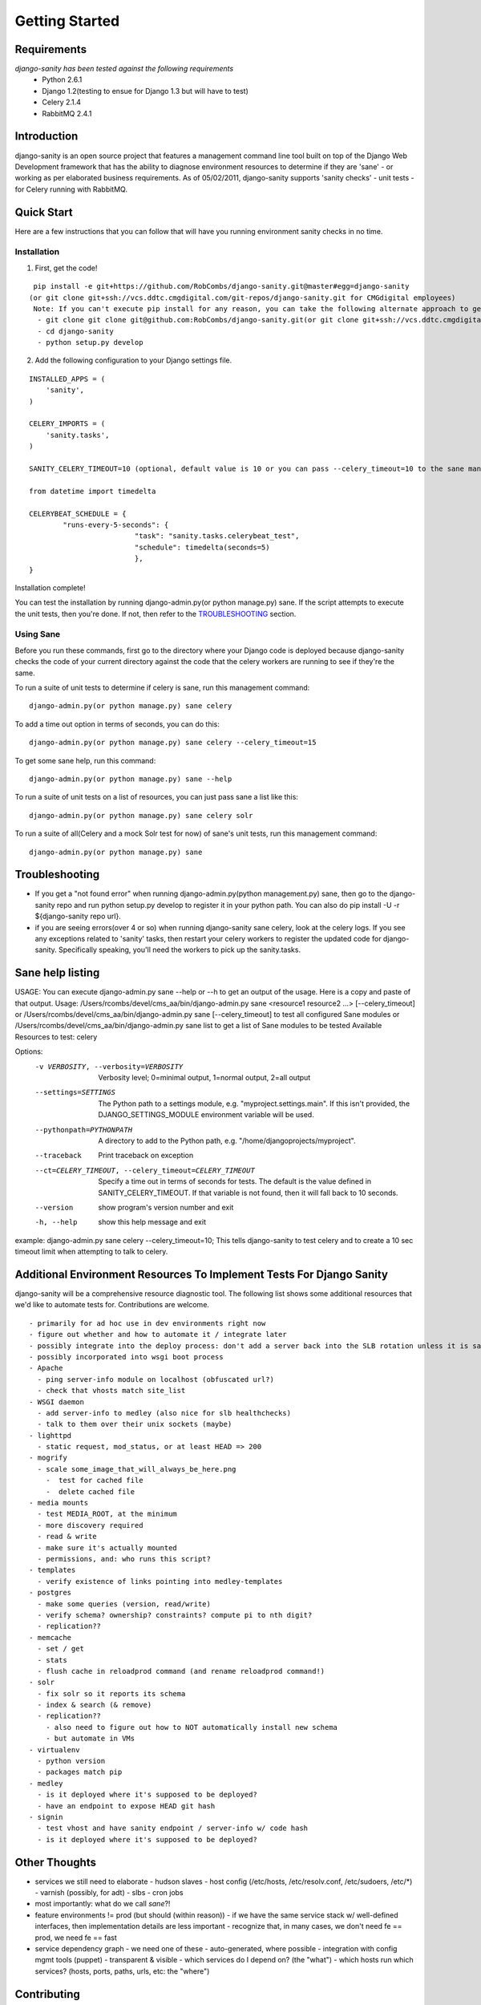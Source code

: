 ***************
Getting Started
***************

============
Requirements
============
*django-sanity has been tested against the following requirements*
	- Python 2.6.1
	- Django 1.2(testing to ensue for Django 1.3 but will have to test)
	- Celery 2.1.4
	- RabbitMQ 2.4.1

============
Introduction
============
django-sanity is an open source project that features a management command line tool built on top of the Django Web Development framework that has the ability to diagnose environment resources to determine if they are 'sane' - or working as per elaborated business requirements.  As of 05/02/2011, django-sanity supports 'sanity checks' - unit tests - for Celery running with RabbitMQ.

===========
Quick Start
===========
Here are a few instructions that you can follow that will have you running environment sanity checks in no time.

Installation
^^^^^^^^^^^^
1) First, get the code!

::

  pip install -e git+https://github.com/RobCombs/django-sanity.git@master#egg=django-sanity
 (or git clone git+ssh://vcs.ddtc.cmgdigital.com/git-repos/django-sanity.git for CMGdigital employees)
  Note: If you can't execute pip install for any reason, you can take the following alternate approach to get django-sanity installed:
   - git clone git clone git@github.com:RobCombs/django-sanity.git(or git clone git+ssh://vcs.ddtc.cmgdigital.com/git-repos/django-sanity.git for CMGdigital employees)
   - cd django-sanity
   - python setup.py develop

2) Add the following configuration to your Django settings file.

::

	INSTALLED_APPS = (
	    'sanity',
	)

	CELERY_IMPORTS = (
	    'sanity.tasks',
	)
                                  
	SANITY_CELERY_TIMEOUT=10 (optional, default value is 10 or you can pass --celery_timeout=10 to the sane management command)

	from datetime import timedelta

	CELERYBEAT_SCHEDULE = {
	        "runs-every-5-seconds": {
	                         "task": "sanity.tasks.celerybeat_test",
	                         "schedule": timedelta(seconds=5)
	                         },
	}

Installation complete!

You can test the installation by running django-admin.py(or python manage.py) sane.  If the script attempts to execute the unit tests, then you're done.  If not, then refer to the TROUBLESHOOTING_ section.

Using Sane
^^^^^^^^^^
Before you run these commands, first go to the directory where your Django code is deployed because django-sanity checks the code of 
your current directory against the code that the celery workers are running to see if they're the same.

To run a suite of unit tests to determine if celery is sane, run this management command:

::

	django-admin.py(or python manage.py) sane celery

To add a time out option in terms of seconds, you can do this:

::

	django-admin.py(or python manage.py) sane celery --celery_timeout=15

To get some sane help, run this command:

::

	django-admin.py(or python manage.py) sane --help

To run a suite of unit tests on a list of resources, you can just pass sane a list like this:

::

	django-admin.py(or python manage.py) sane celery solr

To run a suite of all(Celery and a mock Solr test for now) of sane's unit tests, run this management command:

::

	django-admin.py(or python manage.py) sane

===============
Troubleshooting
===============
* If you get a "not found error" when running django-admin.py(python management.py) sane, then go to the django-sanity repo and run python setup.py develop   to register it in your python path. You can also do pip install -U -r ${django-sanity repo url}.
* if you are seeing errors(over 4 or so) when running django-sanity sane celery, look at the celery logs.  If you see any exceptions
  related to 'sanity' tasks, then restart your celery workers to register the updated code for django-sanity.  Specifically speaking,
  you'll need the workers to pick up the sanity.tasks.

=================
Sane help listing
=================
USAGE:
You can execute django-admin.py sane --help or --h to get an output of the usage.  Here is a copy and paste of that output. 
Usage: /Users/rcombs/devel/cms_aa/bin/django-admin.py sane <resource1 resource2 ...> [--celery_timeout] or
/Users/rcombs/devel/cms_aa/bin/django-admin.py sane [--celery_timeout] to test all configured Sane modules or
/Users/rcombs/devel/cms_aa/bin/django-admin.py sane list to get a list of Sane modules to be tested
Available Resources to test: celery

Options:
  -v VERBOSITY, --verbosity=VERBOSITY
                        Verbosity level; 0=minimal output, 1=normal output,
                        2=all output
  --settings=SETTINGS   The Python path to a settings module, e.g.
                        "myproject.settings.main". If this isn't provided, the
                        DJANGO_SETTINGS_MODULE environment variable will be used.
  --pythonpath=PYTHONPATH
                        A directory to add to the Python path, e.g.
                        "/home/djangoprojects/myproject".
  --traceback           Print traceback on exception
  --ct=CELERY_TIMEOUT, --celery_timeout=CELERY_TIMEOUT
                        Specify a time out in terms of seconds for tests.  The
                        default is the value defined in SANITY_CELERY_TIMEOUT.  If that variable is not found, then it will fall back to 10 seconds.
  --version             show program's version number and exit
  -h, --help            show this help message and exit

example: django-admin.py sane celery --celery_timeout=10; This tells django-sanity to test celery and to create a 10 sec timeout limit when attempting to talk to celery.

=====================================================================
Additional Environment Resources To Implement Tests For Django Sanity
=====================================================================
django-sanity will be a comprehensive resource diagnostic tool.  The following list shows some additional resources that we'd like to automate tests for.  Contributions are welcome.

::

	- primarily for ad hoc use in dev environments right now
	- figure out whether and how to automate it / integrate later
	- possibly integrate into the deploy process: don't add a server back into the SLB rotation unless it is sane
	- possibly incorporated into wsgi boot process
	- Apache
	  - ping server-info module on localhost (obfuscated url?)
	  - check that vhosts match site_list
	- WSGI daemon
	  - add server-info to medley (also nice for slb healthchecks)
	  - talk to them over their unix sockets (maybe)
	- lighttpd
	  - static request, mod_status, or at least HEAD => 200
	- mogrify
	  - scale some_image_that_will_always_be_here.png
	    -  test for cached file
	    -  delete cached file
	- media mounts
	  - test MEDIA_ROOT, at the minimum
	  - more discovery required
	  - read & write
	  - make sure it's actually mounted
	  - permissions, and: who runs this script?
	- templates
	  - verify existence of links pointing into medley-templates
	- postgres
	  - make some queries (version, read/write)
	  - verify schema? ownership? constraints? compute pi to nth digit?
	  - replication??
	- memcache
	  - set / get
	  - stats
	  - flush cache in reloadprod command (and rename reloadprod command!)
	- solr
	  - fix solr so it reports its schema
	  - index & search (& remove)
	  - replication??
	    - also need to figure out how to NOT automatically install new schema
	    - but automate in VMs
	- virtualenv
	  - python version
	  - packages match pip
	- medley
	  - is it deployed where it's supposed to be deployed?
	  - have an endpoint to expose HEAD git hash
	- signin
	  - test vhost and have sanity endpoint / server-info w/ code hash
	  - is it deployed where it's supposed to be deployed?

==============
Other Thoughts
==============
- services we still need to elaborate
  - hudson slaves
  - host config (/etc/hosts, /etc/resolv.conf, /etc/sudoers, /etc/\*)
  - varnish (possibly, for adt)
  - slbs
  - cron jobs

- most importantly: what do we call *sane*?!

- feature environments != prod (but should (within reason))
  - if we have the same service stack w/ well-defined interfaces, then implementation details are less important
  - recognize that, in many cases, we don't need fe == prod, we need fe == fast

- service dependency graph
  - we need one of these
  - auto-generated, where possible
  - integration with config mgmt tools (puppet)
  - transparent & visible
  - which services do I depend on? (the "what")
  - which hosts run which services? (hosts, ports, paths, urls, etc: the "where")

============
Contributing
============
Contributions are always encouraged. Contributions can be as simple as
minor tweaks to this documentation or as challenging as rocket science algorithms. To contribute, fork the django-sanity project on
`github <https://github.com/RobCombs/django-sanity>`_ and send a
pull request.